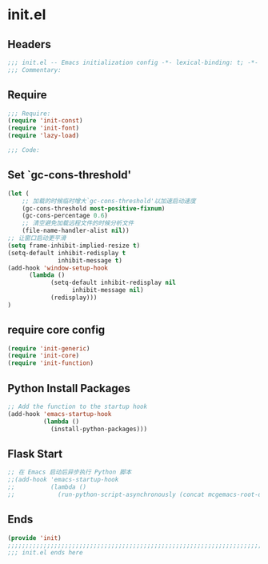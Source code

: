 * init.el
:PROPERTIES:
:HEADER-ARGS: :tangle (concat temporary-file-directory "init.el") :lexical t
:END:

** Headers
#+BEGIN_SRC emacs-lisp
;;; init.el -- Emacs initialization config -*- lexical-binding: t; -*-
;;; Commentary:
#+END_SRC

** Require
#+BEGIN_SRC emacs-lisp
;;; Require:
(require 'init-const)
(require 'init-font)
(require 'lazy-load)

;;; Code:
#+END_SRC


** Set `gc-cons-threshold'
#+BEGIN_SRC emacs-lisp
(let (
    ;; 加载的时候临时增大`gc-cons-threshold'以加速启动速度
    (gc-cons-threshold most-positive-fixnum)
    (gc-cons-percentage 0.6)
    ;; 清空避免加载远程文件的时候分析文件
    (file-name-handler-alist nil))
;; 让窗口启动更平滑
(setq frame-inhibit-implied-resize t)
(setq-default inhibit-redisplay t
              inhibit-message t)
(add-hook 'window-setup-hook
	  (lambda ()
            (setq-default inhibit-redisplay nil
		          inhibit-message nil)
            (redisplay)))
)
#+END_SRC

** require core config
#+BEGIN_SRC emacs-lisp
(require 'init-generic)
(require 'init-core)
(require 'init-function)
#+END_SRC

** Python Install Packages

#+begin_src emacs-lisp
;; Add the function to the startup hook
(add-hook 'emacs-startup-hook
          (lambda ()
            (install-python-packages)))
#+end_src

** Flask Start

#+begin_src emacs-lisp
;; 在 Emacs 启动后异步执行 Python 脚本
;;(add-hook 'emacs-startup-hook
;;          (lambda ()
;;            (run-python-script-asynchronously (concat mcgemacs-root-dir "/scripts/segment.py"))))
#+end_src

** Ends
#+BEGIN_SRC emacs-lisp
(provide 'init)
;;;;;;;;;;;;;;;;;;;;;;;;;;;;;;;;;;;;;;;;;;;;;;;;;;;;;;;;;;;;;;;;;;;;;;;;
;;; init.el ends here
#+END_SRC

